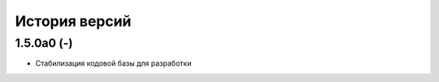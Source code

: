 ==============
История версий
==============

1.5.0a0 (-)
-----------

* Стабилизация кодовой базы для разработки
